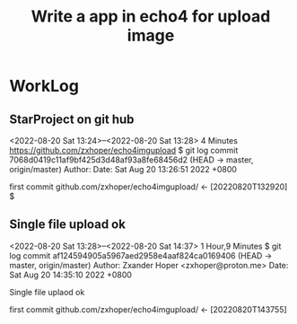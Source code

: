 #+TITLE:Write a app in echo4 for upload image

* WorkLog
** StarProject on git hub
<2022-08-20 Sat 13:24>--<2022-08-20 Sat 13:28> 4 Minutes
https://github.com/zxhoper/echo4imgupload
$ git log
commit 7068d0419c11af9bf425d3d48af93a8fe68456d2 (HEAD -> master, origin/master)
Author: 
Date:   Sat Aug 20 13:26:51 2022 +0800

    first commit
github.com/zxhoper/echo4imgupload/   <-    [20220820T132920]
$ 

** Single file upload ok
<2022-08-20 Sat 13:28>--<2022-08-20 Sat 14:37> 1 Hour,9 Minutes
$ git log
commit af124594905a5967aed2958e4aaf824ca0169406 (HEAD -> master, origin/master)
Author: Zxander Hoper <zxhoper@proton.me>
Date:   Sat Aug 20 14:35:10 2022 +0800

    Single file uplaod ok

    first commit
github.com/zxhoper/echo4imgupload/   <-    [20220820T143755]

